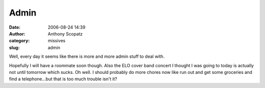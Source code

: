 Admin
#####
:date: 2006-08-24 14:39
:author: Anthony Scopatz
:category: missives
:slug: admin

Well, every day it seems like there is more and more admin stuff to deal
with.

Hopefully I will have a roommate soon though. Also the ELO cover band
concert I thought I was going to today is actually not until tomorrow
which sucks. Oh well. I should probably do more chores now like run out
and get some groceries and find a telephone...but that is too much
trouble isn't it?

